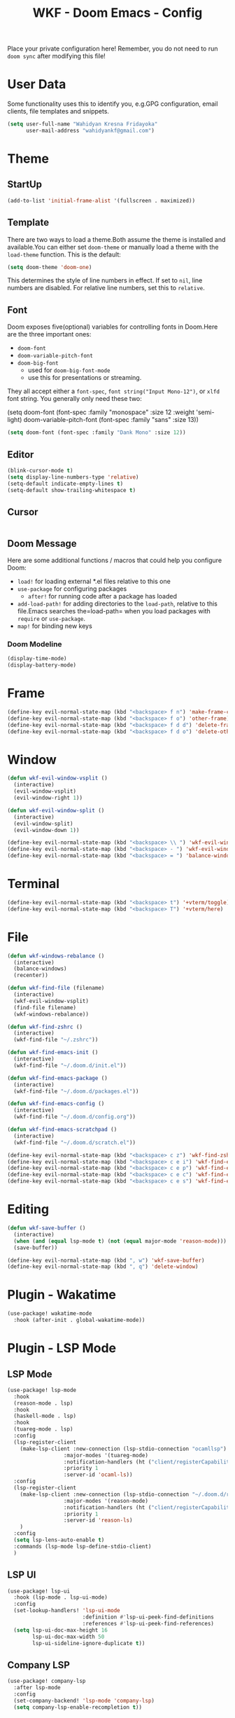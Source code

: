 #+TITLE: WKF - Doom Emacs - Config

Place your private configuration here! Remember, you do not need to run =doom sync= after modifying this file!

* User Data

Some functionality uses this to identify you, e.g.GPG configuration, email clients, file templates and snippets.

#+BEGIN_SRC emacs-lisp
(setq user-full-name "Wahidyan Kresna Fridayoka"
      user-mail-address "wahidyankf@gmail.com")
#+END_SRC

* Theme
** StartUp

#+BEGIN_SRC emacs-lisp
(add-to-list 'initial-frame-alist '(fullscreen . maximized))
#+END_SRC

** Template

There are two ways to load a theme.Both assume the theme is installed and available.You can either set =doom-theme= or manually load a theme with the =load-theme= function. This is the default:

#+BEGIN_SRC emacs-lisp
(setq doom-theme 'doom-one)
#+END_SRC

This determines the style of line numbers in effect. If set to =nil=, line numbers are disabled. For relative line numbers, set this to =relative=.

** Font

Doom exposes five(optional) variables for controlling fonts in Doom.Here
are the three important ones:

- =doom-font=
- =doom-variable-pitch-font=
- =doom-big-font=
  - used for =doom-big-font-mode=
  - use this for presentations or streaming.

They all accept either a =font-spec=, =font string("Input Mono-12")=, or =xlfd= font string. You generally only need these two:

#+BEGIN_EXAMPLE emacs-lisp
(setq doom-font
  (font-spec :family "monospace" :size 12 :weight 'semi-light)
  doom-variable-pitch-font (font-spec :family "sans" :size 13))
#+End_example

#+BEGIN_SRC emacs-lisp
(setq doom-font (font-spec :family "Dank Mono" :size 12))
#+END_SRC

** Editor

#+BEGIN_SRC emacs-lisp
(blink-cursor-mode t)
(setq display-line-numbers-type 'relative)
(setq-default indicate-empty-lines t)
(setq-default show-trailing-whitespace t)
#+END_SRC

** Cursor

#+BEGIN_SRC emacs-lisp
#+END_SRC

** Doom Message

Here are some additional functions / macros that could help you configure Doom:
- =load!= for loading external *.el files relative to this one
- =use-package= for configuring packages
  - =after!= for running code after a package has loaded
- =add-load-path!= for adding directories to the =load-path=, relative to this file.Emacs searches the=load-path= when you load packages with =require= or =use-package=.
- =map!= for binding new keys

*** Doom Modeline

#+BEGIN_SRC emacs-lisp
(display-time-mode)
(display-battery-mode)
#+END_SRC

* Frame

#+BEGIN_SRC emacs-lisp
(define-key evil-normal-state-map (kbd "<backspace> f n") 'make-frame-command)
(define-key evil-normal-state-map (kbd "<backspace> f o") 'other-frame)
(define-key evil-normal-state-map (kbd "<backspace> f d d") 'delete-frame)
(define-key evil-normal-state-map (kbd "<backspace> f d o") 'delete-other-frames)
#+END_SRC

* Window

#+BEGIN_SRC emacs-lisp
(defun wkf-evil-window-vsplit ()
  (interactive)
  (evil-window-vsplit)
  (evil-window-right 1))

(defun wkf-evil-window-split ()
  (interactive)
  (evil-window-split)
  (evil-window-down 1))

(define-key evil-normal-state-map (kbd "<backspace> \\ ") 'wkf-evil-window-vsplit)
(define-key evil-normal-state-map (kbd "<backspace> - ") 'wkf-evil-window-split)
(define-key evil-normal-state-map (kbd "<backspace> = ") 'balance-windows)
#+END_SRC

* Terminal

#+BEGIN_SRC emacs-lisp
(define-key evil-normal-state-map (kbd "<backspace> t") '+vterm/toggle)
(define-key evil-normal-state-map (kbd "<backspace> T") '+vterm/here)
#+END_SRC

* File

#+BEGIN_SRC emacs-lisp
(defun wkf-windows-rebalance ()
  (interactive)
  (balance-windows)
  (recenter))

(defun wkf-find-file (filename)
  (interactive)
  (wkf-evil-window-vsplit)
  (find-file filename)
  (wkf-windows-rebalance))

(defun wkf-find-zshrc ()
  (interactive)
  (wkf-find-file "~/.zshrc"))

(defun wkf-find-emacs-init ()
  (interactive)
  (wkf-find-file "~/.doom.d/init.el"))

(defun wkf-find-emacs-package ()
  (interactive)
  (wkf-find-file "~/.doom.d/packages.el"))

(defun wkf-find-emacs-config ()
  (interactive)
  (wkf-find-file "~/.doom.d/config.org"))

(defun wkf-find-emacs-scratchpad ()
  (interactive)
  (wkf-find-file "~/.doom.d/scratch.el"))

(define-key evil-normal-state-map (kbd "<backspace> c z") 'wkf-find-zshrc)
(define-key evil-normal-state-map (kbd "<backspace> c e i") 'wkf-find-emacs-init)
(define-key evil-normal-state-map (kbd "<backspace> c e p") 'wkf-find-emacs-package)
(define-key evil-normal-state-map (kbd "<backspace> c e c") 'wkf-find-emacs-config)
(define-key evil-normal-state-map (kbd "<backspace> c e s") 'wkf-find-emacs-scratchpad)
#+END_SRC

* Editing

#+BEGIN_SRC emacs-lisp
(defun wkf-save-buffer ()
  (interactive)
  (when (and (equal lsp-mode t) (not (equal major-mode 'reason-mode))) (lsp-format-buffer))
  (save-buffer))

(define-key evil-normal-state-map (kbd ", w") 'wkf-save-buffer)
(define-key evil-normal-state-map (kbd ", q") 'delete-window)
#+END_SRC

* Plugin - Wakatime

#+BEGIN_SRC emacs-lisp
(use-package! wakatime-mode
  :hook (after-init . global-wakatime-mode))
#+END_SRC

* Plugin - LSP Mode
** LSP Mode

#+BEGIN_SRC emacs-lisp
(use-package! lsp-mode
  :hook
  (reason-mode . lsp)
  :hook
  (haskell-mode . lsp)
  :hook
  (tuareg-mode . lsp)
  :config
  (lsp-register-client
    (make-lsp-client :new-connection (lsp-stdio-connection "ocamllsp")
                  :major-modes '(tuareg-mode)
                  :notification-handlers (ht ("client/registerCapability" 'ignore))
                  :priority 1
                  :server-id 'ocaml-ls))
  :config
  (lsp-register-client
    (make-lsp-client :new-connection (lsp-stdio-connection "~/.doom.d/rls-macos/reason-language-server")
                  :major-modes '(reason-mode)
                  :notification-handlers (ht ("client/registerCapability" 'ignore))
                  :priority 1
                  :server-id 'reason-ls)
    )
  :config
  (setq lsp-lens-auto-enable t)
  :commands (lsp-mode lsp-define-stdio-client)
  )
#+END_SRC

** LSP UI

#+BEGIN_SRC emacs-lisp
(use-package! lsp-ui
  :hook (lsp-mode . lsp-ui-mode)
  :config
  (set-lookup-handlers! 'lsp-ui-mode
                        :definition #'lsp-ui-peek-find-definitions
                        :references #'lsp-ui-peek-find-references)
  (setq lsp-ui-doc-max-height 16
        lsp-ui-doc-max-width 50
        lsp-ui-sideline-ignore-duplicate t))
#+END_SRC

** Company LSP

#+BEGIN_SRC emacs-lisp
(use-package! company-lsp
  :after lsp-mode
  :config
  (set-company-backend! 'lsp-mode 'company-lsp)
  (setq company-lsp-enable-recompletion t))
#+END_SRC

** Intellisense

To get information about any of these functions/macros, move the cursor over the highlighted symbol at press =K= (non-evil users must press =C-c g k=). This will open documentation for it, including demos of how they are used.

#+BEGIN_SRC emacs-lisp
(defun wkf-gdef ()
  (interactive)
  (+lookup/definition (doom-thing-at-point-or-region))
  (evil-window-split)
  (evil-jump-backward-swap)
  (evil-window-down 1)
  (balance-windows)
  (recenter)
)

(defun wkf-gdoc ()
  (interactive)
  (+lookup/documentation (doom-thing-at-point-or-region))
  (evil-window-down 1)
  (balance-windows)
  (recenter)
)

;; glance doKumentation
(define-key evil-normal-state-map (kbd "K") 'lsp-ui-doc-glance)
;; Go to Definition
(define-key evil-normal-state-map (kbd ", g d") 'wkf-gdef)
;; Go to doKumentation
(define-key evil-normal-state-map (kbd ", g k") 'wkf-gdoc)
;; compile
(define-key evil-normal-state-map (kbd ", C") 'compile)
;; recompile
(define-key evil-normal-state-map (kbd ", c") 'recompile)
#+END_SRC

** Haskell

#+BEGIN_SRC emacs-lisp
(use-package! lsp-haskell
  :after lsp-mode
  :config
  (setq lsp-haskell-process-path-hie "hie-wrapper")
  (lsp-haskell-set-formatter-floskell))
#+END_SRC

** ReasonML

#+BEGIN_SRC emacs-lisp
(use-package! reason-mode
  :mode "\\.re$"
  :hook
  (before-save . (lambda ()
                   (when (equal major-mode 'reason-mode)
                     (refmt)))))
#+END_SRC

** DAP Mode

#+BEGIN_SRC emacs-lisp
(use-package! dap-mode
  :after lsp-mode
  :config
  (dap-mode t)
  (dap-ui-mode t))
#+END_SRC

** TypeScript

#+BEGIN_SRC emacs-lisp
(use-package! lsp-typescript
  :when (featurep! +javascript)
  :hook ((js2-mode typescript-mode) . lsp-typescript-enable))
#+END_SRC

** CSS

#+BEGIN_SRC emacs-lisp
(use-package! lsp-css
  :when (featurep! +css)
  :hook ((css-mode less-mode scss-mode) . lsp-css-enable))
#+END_SRC

** Sh

#+BEGIN_SRC emacs-lisp
(when (featurep! +sh)
  (after! sh-script
    (lsp-define-stdio-client lsp-sh
                            #'projectile-project-root
                            '("bash-language-server" "start"))
    (add-hook 'sh-mode-hook #'lsp-sh-enable)))
#+END_SRC

** Emacs Lisp

#+BEGIN_SRC emacs-lisp
(add-hook 'emacs-lisp-mode-hook 'turn-on-eldoc-mode)
#+END_SRC

* Plugin - Org Mode
** Directory

If you use =org= and don't want your org files in the default location below, change =org-directory=. It must be set before org loads!

#+BEGIN_SRC emacs-lisp
(setq org-directory "~/wkf-org/")
#+END_SRC

** Open at Point

#+BEGIN_SRC emacs-lisp
(defun wkf-org-open-at-point ()
  (interactive)
  (evil-window-vsplit)
  (evil-window-right 1)
  (org-open-at-point)
  (balance-windows))

(evil-define-key 'normal org-mode-map (kbd "<backspace> o") 'wkf-org-open-at-point)
#+END_SRC

** Org Tree Slide

#+BEGIN_SRC emacs-lisp
(evil-define-key 'normal org-mode-map (kbd "<backspace> p p") 'org-tree-slide-mode)
(evil-define-key 'normal org-mode-map (kbd "s->") 'org-tree-slide-move-next-tree)
(evil-define-key 'normal org-mode-map (kbd "s-<") 'org-tree-slide-move-previous-tree)
#+END_SRC

* Plugin - DeadGrep

#+BEGIN_SRC emacs-lisp
(define-key evil-normal-state-map (kbd ", d g g") 'deadgrep)
(define-key evil-normal-state-map (kbd ", d g r") 'deadgrep-restart)
#+END_SRC
